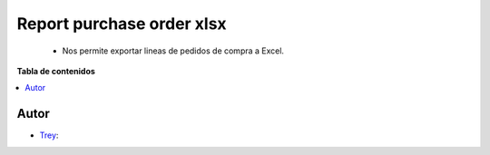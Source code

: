 ==========================
Report purchase order xlsx
==========================

.. |badge1| image:: https://img.shields.io/badge/licence-AGPL--3-blue.png
    :target: http://www.gnu.org/licenses/agpl-3.0-standalone.html
    :alt: License: AGPL-3

|badge1|

    * Nos permite exportar lineas de pedidos de compra a Excel.

**Tabla de contenidos**

.. contents::
   :local:


Autor
~~~~~

* `Trey <https://www.trey.es>`__:
